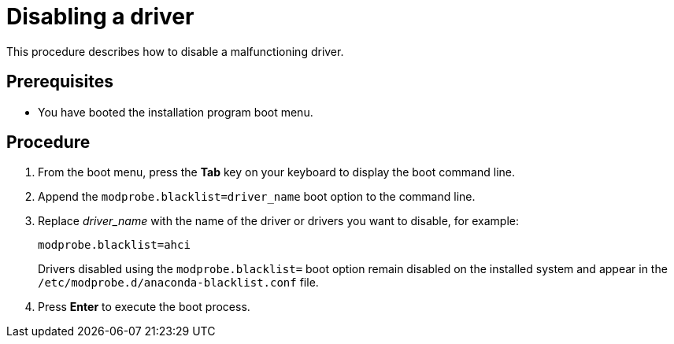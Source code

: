 [id="disabling-a-driver_{context}"]
= Disabling a driver

This procedure describes how to disable a malfunctioning driver.

[discrete]
== Prerequisites

* You have booted the installation program boot menu.


[discrete]
== Procedure

. From the boot menu, press the *Tab* key on your keyboard to display the boot command line.

. Append the `modprobe.blacklist=driver_name` boot option to the command line.

. Replace _driver_name_ with the name of the driver or drivers you want to disable, for example:
+
[subs="quotes, macros, attributes"]
----
modprobe.blacklist=ahci
----
+
Drivers disabled using the `modprobe.blacklist=` boot option remain disabled on the installed system and appear in the `/etc/modprobe.d/anaconda-blacklist.conf` file.

. Press *Enter* to execute the boot process.
